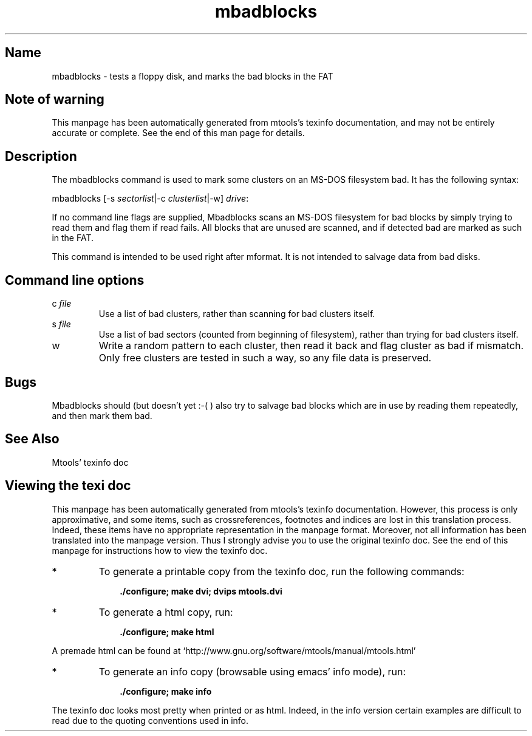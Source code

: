 '\" t
.TH mbadblocks 1 "22Mar20" mtools-4.0.24
.SH Name
mbadblocks - tests a floppy disk, and marks the bad blocks in the FAT
'\" t
.de TQ
.br
.ns
.TP \\$1
..

.tr \(is'
.tr \(if`
.tr \(pd"

.SH Note\ of\ warning
This manpage has been automatically generated from mtools's texinfo
documentation, and may not be entirely accurate or complete.  See the
end of this man page for details.
.PP
.SH Description
.PP
The \fR\&\f(CWmbadblocks\fR command is used to mark some clusters on an
MS-DOS filesystem bad. It has the following syntax:
.PP
\&\fR\&\f(CWmbadblocks\fR [\fR\&\f(CW-s\fR \fIsectorlist\fR|\fR\&\f(CW-c\fR \fIclusterlist\fR|-w] \fIdrive\fR\fR\&\f(CW:\fR
.PP
If no command line flags are supplied, \fR\&\f(CWMbadblocks\fR scans an
MS-DOS filesystem for bad blocks by simply trying to read them and
flag them if read fails. All blocks that are unused are scanned, and
if detected bad are marked as such in the FAT.
.PP
This command is intended to be used right after \fR\&\f(CWmformat\fR.  It is
not intended to salvage data from bad disks.
.PP
.SH Command\ line\ options
.TP
\&\fR\&\f(CWc\ \fIfile\fR\&\f(CW\fR\ 
Use a list of bad clusters, rather than scanning for bad clusters
itself.
.TP
\&\fR\&\f(CWs\ \fIfile\fR\&\f(CW\fR\ 
Use a list of bad sectors (counted from beginning of filesystem),
rather than trying for bad clusters itself.
.TP
\&\fR\&\f(CWw\fR\ 
Write a random pattern to each cluster, then read it back and flag
cluster as bad if mismatch. Only free clusters are tested in such a
way, so any file data is preserved.
.PP
.SH Bugs
\&\fR\&\f(CWMbadblocks\fR should (but doesn't yet :-( ) also try to salvage bad
blocks which are in use by reading them repeatedly, and then mark them
bad.
.PP
.SH See\ Also
Mtools' texinfo doc
.SH Viewing\ the\ texi\ doc
This manpage has been automatically generated from mtools's texinfo
documentation. However, this process is only approximative, and some
items, such as crossreferences, footnotes and indices are lost in this
translation process.  Indeed, these items have no appropriate
representation in the manpage format.  Moreover, not all information has
been translated into the manpage version.  Thus I strongly advise you to
use the original texinfo doc.  See the end of this manpage for
instructions how to view the texinfo doc.
.TP
* \ \ 
To generate a printable copy from the texinfo doc, run the following
commands:
 
.nf
.ft 3
.in +0.3i
    ./configure; make dvi; dvips mtools.dvi
.fi
.in -0.3i
.ft R
.PP
 
\&\fR
.TP
* \ \ 
To generate a html copy,  run:
 
.nf
.ft 3
.in +0.3i
    ./configure; make html
.fi
.in -0.3i
.ft R
.PP
 
\&\fRA premade html can be found at
\&\fR\&\f(CW\(ifhttp://www.gnu.org/software/mtools/manual/mtools.html\(is\fR
.TP
* \ \ 
To generate an info copy (browsable using emacs' info mode), run:
 
.nf
.ft 3
.in +0.3i
    ./configure; make info
.fi
.in -0.3i
.ft R
.PP
 
\&\fR
.PP
The texinfo doc looks most pretty when printed or as html.  Indeed, in
the info version certain examples are difficult to read due to the
quoting conventions used in info.
.PP
